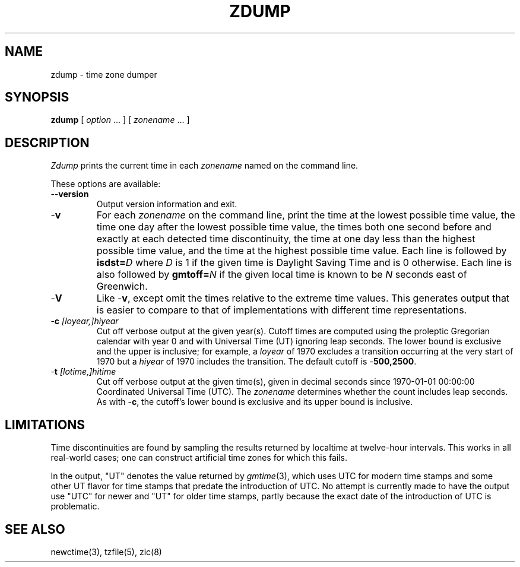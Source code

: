 .TH ZDUMP 8
.SH NAME
zdump \- time zone dumper
.SH SYNOPSIS
.B zdump
[
.I option
\&... ] [
.I zonename
\&... ]
.SH DESCRIPTION
.ie \n(.g .ds - \f(CW-\fP
.el ds - \-
.I Zdump
prints the current time in each
.I zonename
named on the command line.
.PP
These options are available:
.TP
.BI "\*-\*-version"
Output version information and exit.
.TP
.B \*-v
For each
.I zonename
on the command line,
print the time at the lowest possible time value,
the time one day after the lowest possible time value,
the times both one second before and exactly at
each detected time discontinuity,
the time at one day less than the highest possible time value,
and the time at the highest possible time value.
Each line is followed by
.BI isdst= D
where
.I D
is 1 if the given time is Daylight Saving Time and is 0 otherwise.
Each line is also followed by
.BI gmtoff= N
if the given local time is known to be
.I N
seconds east of Greenwich.
.TP
.B \*-V
Like
.BR \*-v ,
except omit the times relative to the extreme time values.
This generates output that is easier to compare to that of
implementations with different time representations.
.TP
.BI "\*-c " [loyear,]hiyear
Cut off verbose output at the given year(s).
Cutoff times are computed using the proleptic Gregorian calendar with year 0
and with Universal Time (UT) ignoring leap seconds.
The lower bound is exclusive and the upper is inclusive; for example, a
.I loyear
of 1970 excludes a transition occurring at the very start of 1970 but a
.I hiyear
of 1970 includes the transition.
The default cutoff is
.BR \*-500,2500 .
.TP
.BI "\*-t " [lotime,]hitime
Cut off verbose output at the given time(s),
given in decimal seconds since 1970-01-01 00:00:00
Coordinated Universal Time (UTC).
The
.I zonename
determines whether the count includes leap seconds.
As with
.BR \*-c ,
the cutoff's lower bound is exclusive and its upper bound is inclusive.
.SH LIMITATIONS
Time discontinuities are found by sampling the results returned by localtime
at twelve-hour intervals.
This works in all real-world cases;
one can construct artificial time zones for which this fails.
.PP
In the output, "UT" denotes the value returned by
.IR gmtime (3),
which uses UTC for modern time stamps and some other UT flavor for
time stamps that predate the introduction of UTC.
No attempt is currently made to have the output use "UTC" for newer
and "UT" for older time stamps,
partly because the exact date of the introduction of UTC is problematic.
.SH "SEE ALSO"
newctime(3), tzfile(5), zic(8)
.\" This file is in the public domain, so clarified as of
.\" 2009-05-17 by Arthur David Olson.

